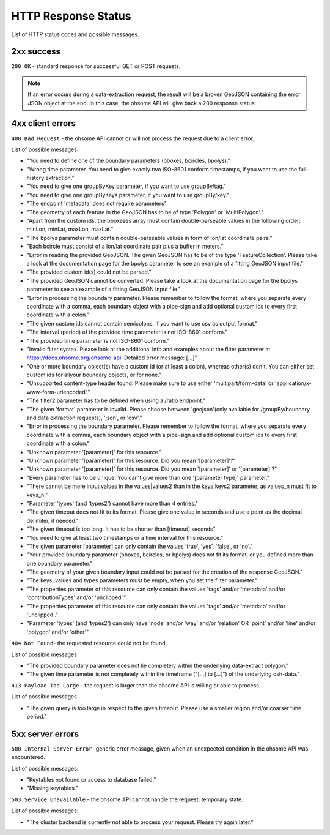 HTTP Response Status
====================

List of HTTP status codes and possible messages.

2xx success
-----------
``200 OK`` - standard response for successful GET or POST requests.

.. note:: If an error occurs during a data-extraction request, the result will be a broken GeoJSON containing the error JSON object at the end. In this case, the ohsome API will give back a 200 response status.

4xx client errors
-----------------

``400 Bad Request`` - the ohsome API cannot or will not process the request due to a client error.

List of possible messages:

* "You need to define one of the boundary parameters (bboxes, bcircles, bpolys)."
* "Wrong time parameter. You need to give exactly two ISO-8601 conform timestamps, if you want to use the full-history extraction."
* "You need to give one groupByKey parameter, if you want to use groupBy/tag."
* "You need to give one groupByKeys parameter, if you want to use groupBy/key."
* "The endpoint 'metadata' does not require parameters"
* "The geometry of each feature in the GeoJSON has to be of type 'Polygon' or 'MultiPolygon'."
* "Apart from the custom ids, the bboxeses array must contain double-parseable values in the following order: minLon, minLat, maxLon, maxLat."
* "The bpolys parameter must contain double-parseable values in form of lon/lat coordinate pairs."
* "Each bcircle must consist of a lon/lat coordinate pair plus a buffer in meters."
* "Error in reading the provided GeoJSON. The given GeoJSON has to be of the type 'FeatureCollection'. Please take a look at the documentation page for the bpolys parameter to see an example of a fitting GeoJSON input file."
* "The provided custom id(s) could not be parsed."
* "The provided GeoJSON cannot be converted. Please take a look at the documentation page for the bpolys parameter to see an example of a fitting GeoJSON input file."
* "Error in processing the boundary parameter. Please remember to follow the format, where you separate every coordinate with a comma, each boundary object with a pipe-sign and add optional custom ids to every first coordinate with a colon."
* "The given custom ids cannot contain semicolons, if you want to use csv as output format."
* "The interval (period) of the provided time parameter is not ISO-8601 conform."
* "The provided time parameter is not ISO-8601 conform."
* "Invalid filter syntax. Please look at the additional info and examples about the filter parameter at https://docs.ohsome.org/ohsome-api. Detailed error message: [...]"
* "One or more boundary object(s) have a custom id (or at least a colon), whereas other(s) don't. You can either set custom ids for allyour boundary objects, or for none."
* "Unsupported content-type header found. Please make sure to use either 'multipart/form-data' or 'application/x-www-form-urlencoded'."
* "The filter2 parameter has to be defined when using a /ratio endpoint."
* "The given 'format' parameter is invalid. Please choose between 'geojson'(only available for /groupBy/boundary and data extraction requests), 'json', or 'csv'."
* "Error in processing the boundary parameter. Please remember to follow the format, where you separate every coordinate with a comma, each boundary object with a pipe-sign and add optional custom ids to every first coordinate with a colon."
* "Unknown parameter '[parameter]' for this resource."
* "Unknown parameter '[parameter]' for this resource. Did you mean '[parameter]'?"
* "Unknown parameter '[parameter]' for this resource. Did you mean '[parameter]' or '[parameter]'?"
* "Every parameter has to be unique. You can't give more than one '[parameter type]' parameter."
* "There cannot be more input values in the values|values2 than in the keys|keys2 parameter, as values_n must fit to keys_n."
* "Parameter 'types' (and 'types2') cannot have more than 4 entries."
* "The given timeout does not fit to its format. Please give one value in seconds and use a point as the decimal delimiter, if needed."
* "The given timeout is too long. It has to be shorter than [timeout] seconds"
* "You need to give at least two timestamps or a time interval for this resource."
* "The given parameter [parameter] can only contain the values 'true', 'yes', 'false', or 'no'."
* "Your provided boundary parameter (bboxes, bcircles, or bpolys) does not fit its format, or you defined more than one boundary parameter."
* "The geometry of your given boundary input could not be parsed for the creation of the response GeoJSON."
* "The keys, values and types parameters must be empty, when you set the filter parameter."
* "The properties parameter of this resource can only contain the values 'tags' and/or 'metadata' and/or 'contributionTypes' and/or 'unclipped'."
* "The properties parameter of this resource can only contain the values 'tags' and/or 'metadata' and/or 'unclipped'."
* "Parameter 'types' (and 'types2') can only have 'node' and/or 'way' and/or 'relation' OR 'point' and/or 'line' and/or 'polygon' and/or 'other'"

``404 Not Found``-  the requested resource could not be found.

List of possible messages

* "The provided boundary parameter does not lie completely within the underlying data-extract polygon."
* "The given time parameter is not completely within the timeframe ("[...] to [...]") of the underlying osh-data."

``413 Payload Too Large`` - the request is larger than the ohsome API is willing or able to process.

List of possible messages

* "The given query is too large in respect to the given timeout. Please use a smaller region and/or coarser time period."

5xx server errors
-----------------

``500 Internal Server Error``- generic error message, given when an unexpected condition in the ohsome API was encountered.

List of possible messages:

* "Keytables not found or access to database failed."
* "Missing keytables."

``503 Service Unavailable`` - the ohsome API cannot handle the request; temporary state.

List of possible messages:

* "The cluster backend is currently not able to process your request. Please try again later."
